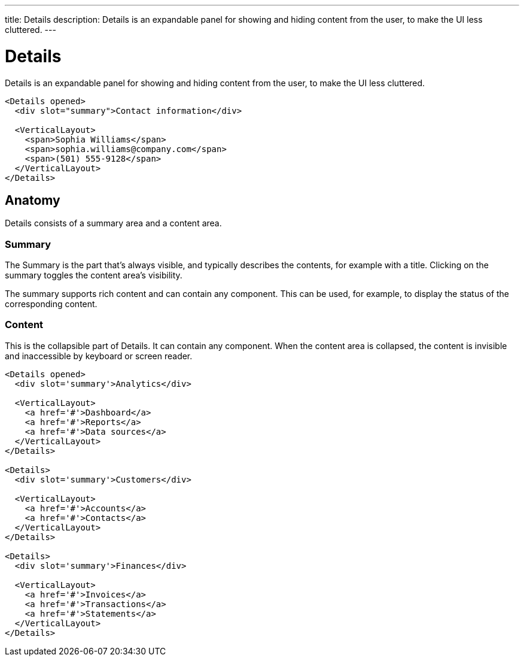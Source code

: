 ---
title: Details
description: Details is an expandable panel for showing and hiding content from the user, to make the UI less cluttered.
---

= Details

Details is an expandable panel for showing and hiding content from the user, to make the UI less cluttered.

[source,jsx]
----
<Details opened>
  <div slot="summary">Contact information</div>

  <VerticalLayout>
    <span>Sophia Williams</span>
    <span>sophia.williams@company.com</span>
    <span>(501) 555-9128</span>
  </VerticalLayout>
</Details>
----

== Anatomy

Details consists of a summary area and a content area.

=== Summary

The Summary is the part that’s always visible, and typically describes the contents, for example with a title. Clicking on the summary toggles the content area’s visibility.

The summary supports rich content and can contain any component. This can be used, for example, to display the status of the corresponding content.

=== Content

This is the collapsible part of Details. It can contain any component. When the content area is collapsed, the content is invisible and inaccessible by keyboard or screen reader.

[source,jsx]
----
<Details opened>
  <div slot='summary'>Analytics</div>

  <VerticalLayout>
    <a href='#'>Dashboard</a>
    <a href='#'>Reports</a>
    <a href='#'>Data sources</a>
  </VerticalLayout>
</Details>

<Details>
  <div slot='summary'>Customers</div>

  <VerticalLayout>
    <a href='#'>Accounts</a>
    <a href='#'>Contacts</a>
  </VerticalLayout>
</Details>

<Details>
  <div slot='summary'>Finances</div>

  <VerticalLayout>
    <a href='#'>Invoices</a>
    <a href='#'>Transactions</a>
    <a href='#'>Statements</a>
  </VerticalLayout>
</Details>
----
